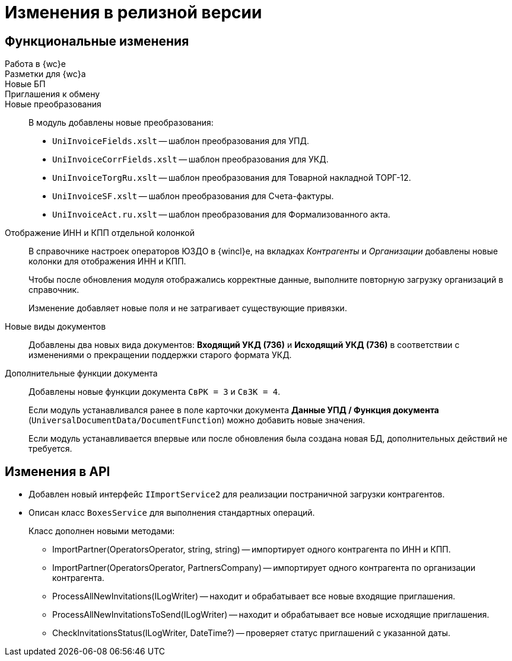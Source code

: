 = Изменения в релизной версии

== Функциональные изменения

Работа в {wc}е::

Разметки для {wc}а::

Новые БП::

Приглашения к обмену::


Новые преобразования::
В модуль добавлены новые преобразования:
* `UniInvoiceFields.xslt` -- шаблон преобразования для УПД.
* `UniInvoiceCorrFields.xslt` -- шаблон преобразования для УКД.
* `UniInvoiceTorgRu.xslt` -- шаблон преобразования для Товарной накладной ТОРГ-12.
* `UniInvoiceSF.xslt` -- шаблон преобразования для Счета-фактуры.
* `UniInvoiceAct.ru.xslt` -- шаблон преобразования для Формализованного акта.

Отображение ИНН и КПП отдельной колонкой::
В справочнике настроек операторов ЮЗДО в {wincl}е, на вкладках _Контрагенты_ и _Организации_ добавлены новые колонки для отображения ИНН и КПП.
+
Чтобы после обновления модуля отображались корректные данные, выполните повторную загрузку организаций в справочник.
+
Изменение добавляет новые поля  и не затрагивает существующие привязки.

Новые виды документов::
Добавлены два новых вида документов: *Входящий УКД (736)* и *Исходящий УКД (736)* в соответствии с изменениями о прекращении поддержки старого формата УКД.

Дополнительные функции документа::
Добавлены новые функции документа `СвРК = 3` и `СвЗК = 4`.
+
Если модуль устанавливался ранее в поле карточки документа *Данные УПД / Функция документа* (`UniversalDocumentData/DocumentFunction`) можно добавить новые значения.
+
Если модуль устанавливается впервые или после обновления была создана новая БД, дополнительных действий не требуется.

[#api]
== Изменения в API

* Добавлен новый интерфейс `IImportService2` для реализации постраничной загрузки контрагентов.
* Описан класс `BoxesService` для выполнения стандартных операций.
+
.Класс дополнен новыми методами:
** ImportPartner(OperatorsOperator, string, string) -- импортирует одного контрагента по ИНН и КПП.
** ImportPartner(OperatorsOperator, PartnersCompany) -- импортирует одного контрагента по организации контрагента.
** ProcessAllNewInvitations(ILogWriter) -- находит и обрабатывает все новые входящие приглашения.
** ProcessAllNewInvitationsToSend(ILogWriter) -- находит и обрабатывает все новые исходящие приглашения.
** CheckInvitationsStatus(ILogWriter, DateTime?) -- проверяет статус приглашений с указанной даты.
